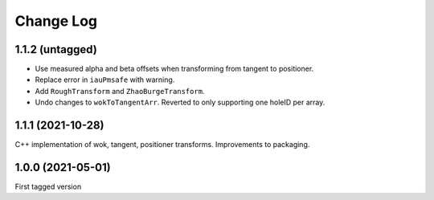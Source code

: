 .. _coordio-changelog:

==========
Change Log
==========


1.1.2 (untagged)
----------------

* Use measured alpha and beta offsets when transforming from tangent to positioner.
* Replace error in ``iauPmsafe`` with warning.
* Add ``RoughTransform`` and ``ZhaoBurgeTransform``.
* Undo changes to ``wokToTangentArr``. Reverted to only supporting one holeID per array.


1.1.1 (2021-10-28)
-------------------
C++ implementation of wok, tangent, positioner transforms. Improvements to packaging.


1.0.0  (2021-05-01)
--------------------

First tagged version
